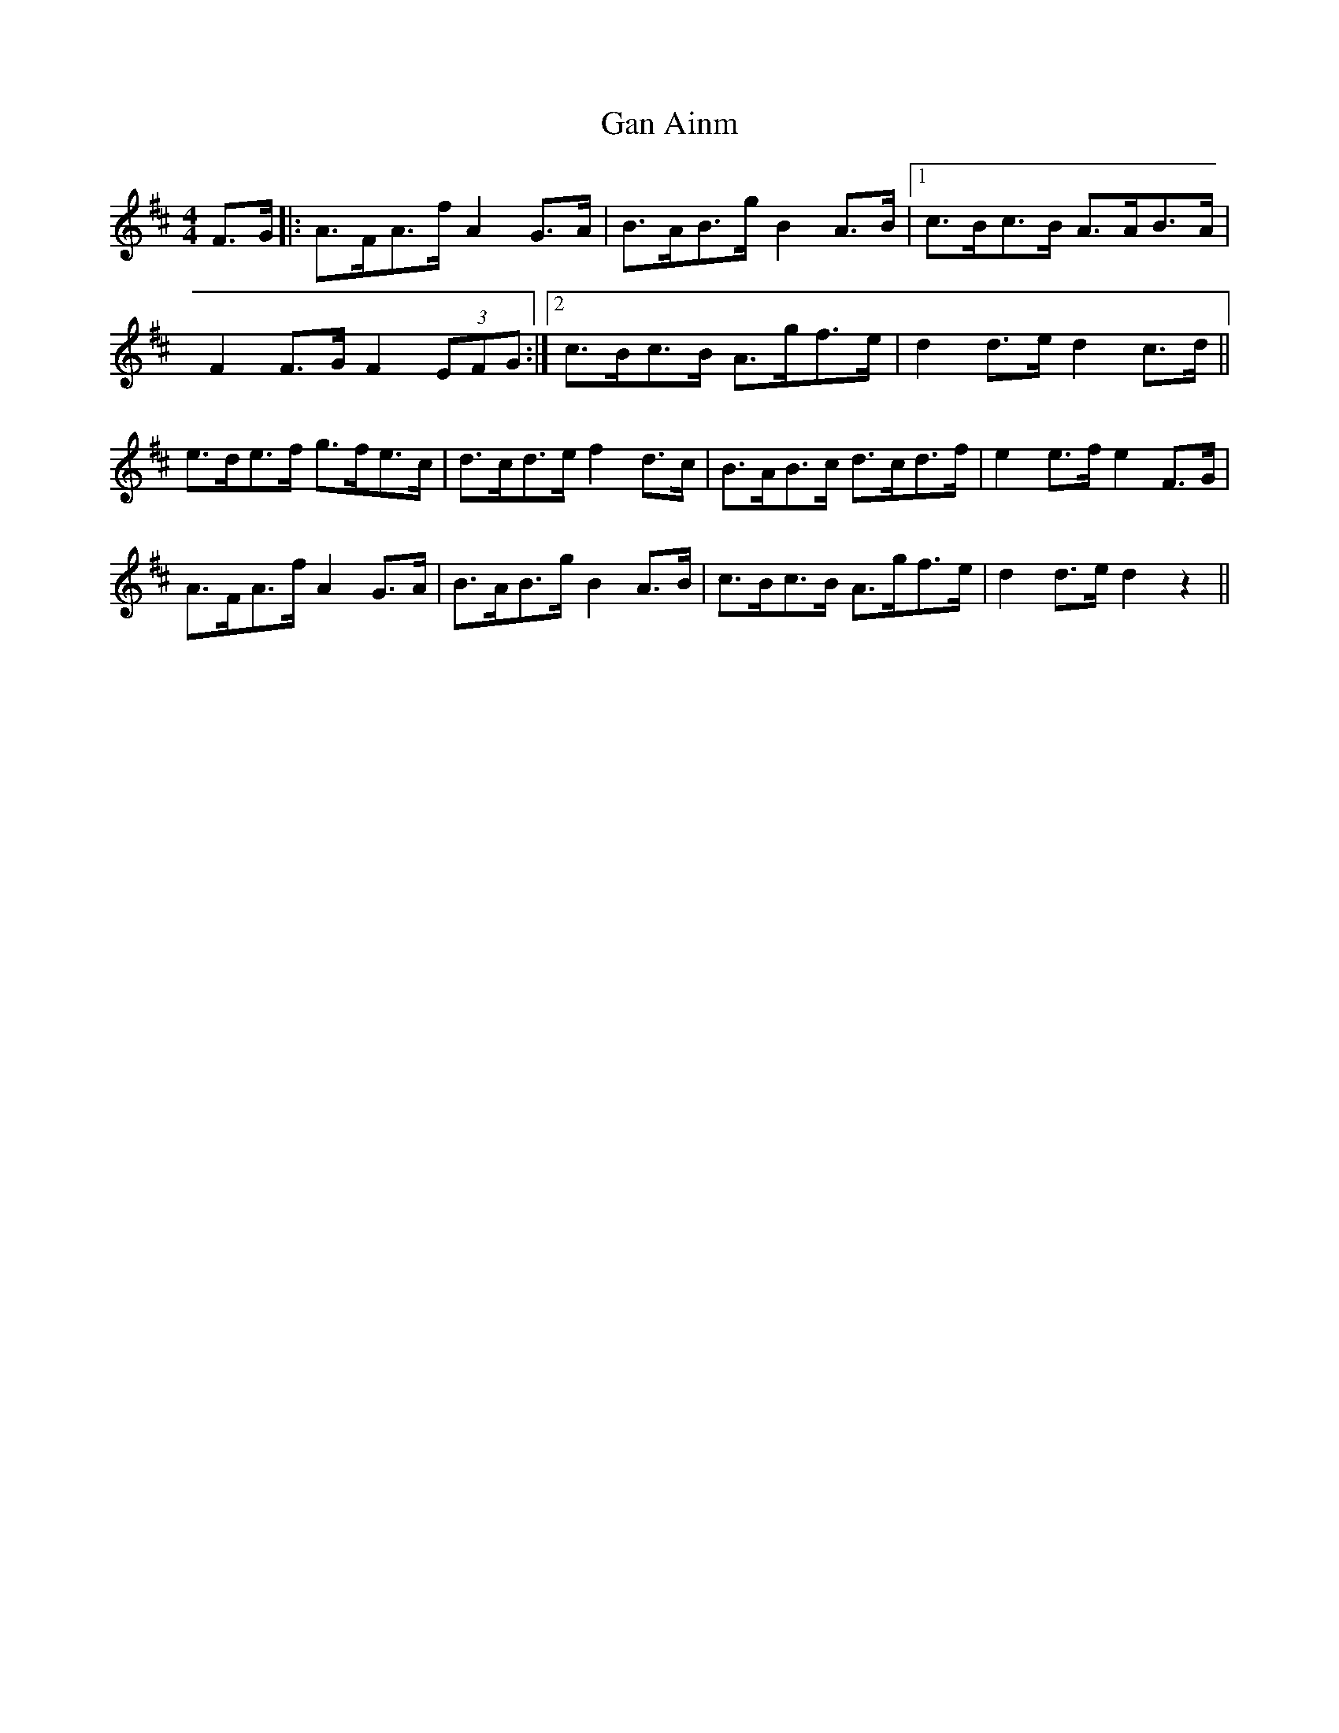 X: 14517
T: Gan Ainm
R: barndance
M: 4/4
K: Dmajor
F>G|:A>FA>f A2G>A|B>AB>g B2A>B|1 c>Bc>B A>AB>A|
F2F>G F2(3EFG:|2 c>Bc>B A>gf>e|d2d>e d2c>d||
e>de>f g>fe>c|d>cd>e f2d>c|B>AB>c d>cd>f|e2e>f e2F>G|
A>FA>f A2G>A|B>AB>g B2A>B|c>Bc>B A>gf>e|d2d>e d2z2||

